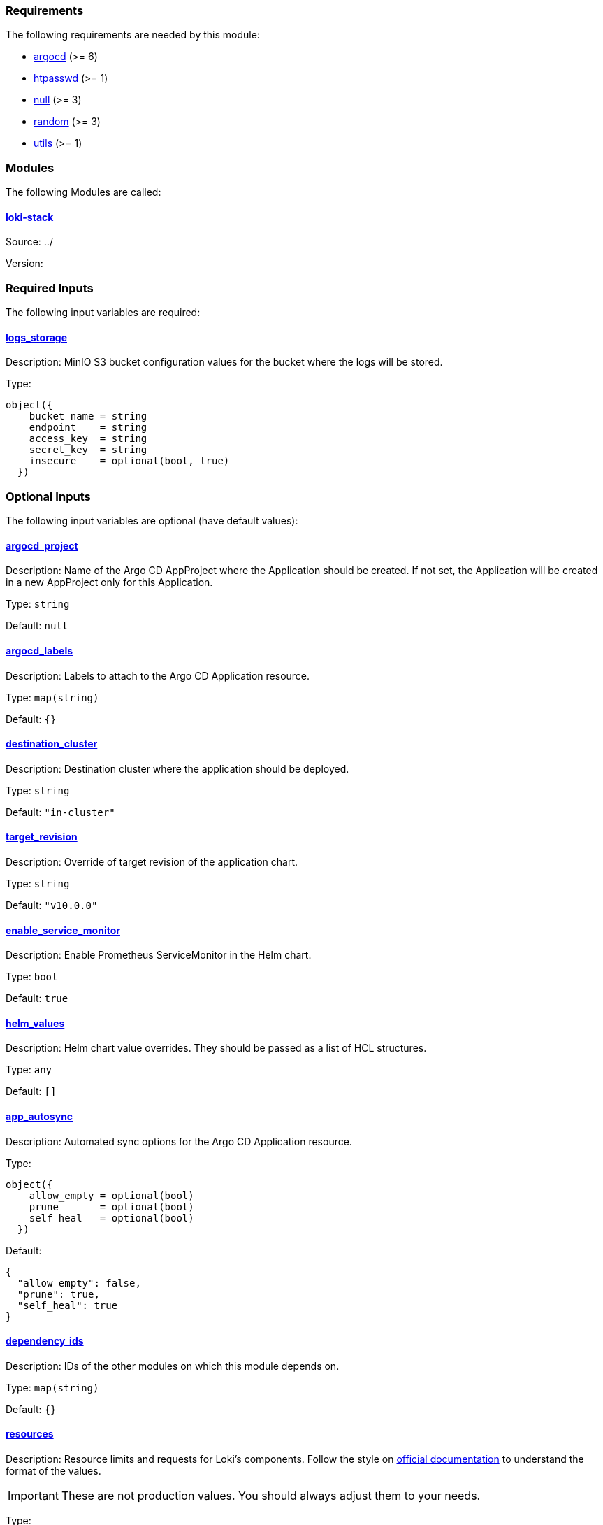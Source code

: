 // BEGIN_TF_DOCS
=== Requirements

The following requirements are needed by this module:

- [[requirement_argocd]] <<requirement_argocd,argocd>> (>= 6)

- [[requirement_htpasswd]] <<requirement_htpasswd,htpasswd>> (>= 1)

- [[requirement_null]] <<requirement_null,null>> (>= 3)

- [[requirement_random]] <<requirement_random,random>> (>= 3)

- [[requirement_utils]] <<requirement_utils,utils>> (>= 1)

=== Modules

The following Modules are called:

==== [[module_loki-stack]] <<module_loki-stack,loki-stack>>

Source: ../

Version:

=== Required Inputs

The following input variables are required:

==== [[input_logs_storage]] <<input_logs_storage,logs_storage>>

Description: MinIO S3 bucket configuration values for the bucket where the logs will be stored.

Type:
[source,hcl]
----
object({
    bucket_name = string
    endpoint    = string
    access_key  = string
    secret_key  = string
    insecure    = optional(bool, true)
  })
----

=== Optional Inputs

The following input variables are optional (have default values):

==== [[input_argocd_project]] <<input_argocd_project,argocd_project>>

Description: Name of the Argo CD AppProject where the Application should be created. If not set, the Application will be created in a new AppProject only for this Application.

Type: `string`

Default: `null`

==== [[input_argocd_labels]] <<input_argocd_labels,argocd_labels>>

Description: Labels to attach to the Argo CD Application resource.

Type: `map(string)`

Default: `{}`

==== [[input_destination_cluster]] <<input_destination_cluster,destination_cluster>>

Description: Destination cluster where the application should be deployed.

Type: `string`

Default: `"in-cluster"`

==== [[input_target_revision]] <<input_target_revision,target_revision>>

Description: Override of target revision of the application chart.

Type: `string`

Default: `"v10.0.0"`

==== [[input_enable_service_monitor]] <<input_enable_service_monitor,enable_service_monitor>>

Description: Enable Prometheus ServiceMonitor in the Helm chart.

Type: `bool`

Default: `true`

==== [[input_helm_values]] <<input_helm_values,helm_values>>

Description: Helm chart value overrides. They should be passed as a list of HCL structures.

Type: `any`

Default: `[]`

==== [[input_app_autosync]] <<input_app_autosync,app_autosync>>

Description: Automated sync options for the Argo CD Application resource.

Type:
[source,hcl]
----
object({
    allow_empty = optional(bool)
    prune       = optional(bool)
    self_heal   = optional(bool)
  })
----

Default:
[source,json]
----
{
  "allow_empty": false,
  "prune": true,
  "self_heal": true
}
----

==== [[input_dependency_ids]] <<input_dependency_ids,dependency_ids>>

Description: IDs of the other modules on which this module depends on.

Type: `map(string)`

Default: `{}`

==== [[input_resources]] <<input_resources,resources>>

Description: Resource limits and requests for Loki's components. Follow the style on https://kubernetes.io/docs/concepts/configuration/manage-resources-containers/[official documentation] to understand the format of the values.

IMPORTANT: These are not production values. You should always adjust them to your needs.

Type:
[source,hcl]
----
object({

    ingester = optional(object({
      requests = optional(object({
        cpu    = optional(string, "100m")
        memory = optional(string, "256Mi")
      }), {})
      limits = optional(object({
        cpu    = optional(string)
        memory = optional(string, "512Mi")
      }), {})
    }), {})

    distributor = optional(object({
      requests = optional(object({
        cpu    = optional(string, "100m")
        memory = optional(string, "256Mi")
      }), {})
      limits = optional(object({
        cpu    = optional(string)
        memory = optional(string, "512Mi")
      }), {})
    }), {})

    querier = optional(object({
      requests = optional(object({
        cpu    = optional(string, "100m")
        memory = optional(string, "256Mi")
      }), {})
      limits = optional(object({
        cpu    = optional(string)
        memory = optional(string, "512Mi")
      }), {})
    }), {})

    query_frontend = optional(object({
      requests = optional(object({
        cpu    = optional(string, "100m")
        memory = optional(string, "256Mi")
      }), {})
      limits = optional(object({
        cpu    = optional(string)
        memory = optional(string, "512Mi")
      }), {})
    }), {})

    query_scheduler = optional(object({
      requests = optional(object({
        cpu    = optional(string, "100m")
        memory = optional(string, "256Mi")
      }), {})
      limits = optional(object({
        cpu    = optional(string)
        memory = optional(string, "512Mi")
      }), {})
    }), {})

    compactor = optional(object({
      requests = optional(object({
        cpu    = optional(string, "100m")
        memory = optional(string, "512Mi")
      }), {})
      limits = optional(object({
        cpu    = optional(string)
        memory = optional(string, "1Gi")
      }), {})
    }), {})

    index_gateway = optional(object({
      requests = optional(object({
        cpu    = optional(string, "100m")
        memory = optional(string, "256Mi")
      }), {})
      limits = optional(object({
        cpu    = optional(string)
        memory = optional(string, "1Gi")
      }), {})
    }), {})

    memcached_chunks = optional(object({
      requests = optional(object({
        cpu    = optional(string, "100m")
        memory = optional(string, "256Mi")
      }), {})
      limits = optional(object({
        cpu    = optional(string)
        memory = optional(string, "512Mi")
      }), {})
    }), {})

    memcached_frontend = optional(object({
      requests = optional(object({
        cpu    = optional(string, "100m")
        memory = optional(string, "256Mi")
      }), {})
      limits = optional(object({
        cpu    = optional(string)
        memory = optional(string, "512Mi")
      }), {})
    }), {})

    memcached_index_queries = optional(object({
      requests = optional(object({
        cpu    = optional(string, "100m")
        memory = optional(string, "256Mi")
      }), {})
      limits = optional(object({
        cpu    = optional(string)
        memory = optional(string, "512Mi")
      }), {})
    }), {})

    memcached_index_writes = optional(object({
      requests = optional(object({
        cpu    = optional(string, "100m")
        memory = optional(string, "256Mi")
      }), {})
      limits = optional(object({
        cpu    = optional(string)
        memory = optional(string, "512Mi")
      }), {})
    }), {})

    promtail = optional(object({
      requests = optional(object({
        cpu    = optional(string, "100m")
        memory = optional(string, "256Mi")
      }), {})
      limits = optional(object({
        cpu    = optional(string)
        memory = optional(string, "512Mi")
      }), {})
    }), {})

    grafana_eventhandler = optional(object({
      requests = optional(object({
        cpu    = optional(string, "100m")
        memory = optional(string, "128Mi")
      }), {})
      limits = optional(object({
        cpu    = optional(string)
        memory = optional(string, "256Mi")
      }), {})
    }), {})

  })
----

Default: `{}`

==== [[input_ingress]] <<input_ingress,ingress>>

Description: Loki frontend ingress configuration.

Type:
[source,hcl]
----
object({
    hosts          = list(string)
    cluster_issuer = string
    allowed_ips    = optional(list(string), [])
  })
----

Default: `null`

==== [[input_retention]] <<input_retention,retention>>

Description: Logs retention period. To deactivate retention, pass 0s.

Type: `string`

Default: `"30d"`

=== Outputs

The following outputs are exported:

==== [[output_id]] <<output_id,id>>

Description: ID to pass other modules in order to refer to this module as a dependency.

==== [[output_loki_credentials]] <<output_loki_credentials,loki_credentials>>

Description: Credentials to access the Loki ingress, if activated.
// END_TF_DOCS
// BEGIN_TF_TABLES
= Requirements

[cols="a,a",options="header,autowidth"]
|===
|Name |Version
|[[requirement_argocd]] <<requirement_argocd,argocd>> |>= 6
|[[requirement_htpasswd]] <<requirement_htpasswd,htpasswd>> |>= 1
|[[requirement_null]] <<requirement_null,null>> |>= 3
|[[requirement_random]] <<requirement_random,random>> |>= 3
|[[requirement_utils]] <<requirement_utils,utils>> |>= 1
|===

= Modules

[cols="a,a,a",options="header,autowidth"]
|===
|Name |Source |Version
|[[module_loki-stack]] <<module_loki-stack,loki-stack>> |../ |
|===

= Inputs

[cols="a,a,a,a,a",options="header,autowidth"]
|===
|Name |Description |Type |Default |Required
|[[input_logs_storage]] <<input_logs_storage,logs_storage>>
|MinIO S3 bucket configuration values for the bucket where the logs will be stored.
|

[source]
----
object({
    bucket_name = string
    endpoint    = string
    access_key  = string
    secret_key  = string
    insecure    = optional(bool, true)
  })
----

|n/a
|yes

|[[input_argocd_project]] <<input_argocd_project,argocd_project>>
|Name of the Argo CD AppProject where the Application should be created. If not set, the Application will be created in a new AppProject only for this Application.
|`string`
|`null`
|no

|[[input_argocd_labels]] <<input_argocd_labels,argocd_labels>>
|Labels to attach to the Argo CD Application resource.
|`map(string)`
|`{}`
|no

|[[input_destination_cluster]] <<input_destination_cluster,destination_cluster>>
|Destination cluster where the application should be deployed.
|`string`
|`"in-cluster"`
|no

|[[input_target_revision]] <<input_target_revision,target_revision>>
|Override of target revision of the application chart.
|`string`
|`"v10.0.0"`
|no

|[[input_enable_service_monitor]] <<input_enable_service_monitor,enable_service_monitor>>
|Enable Prometheus ServiceMonitor in the Helm chart.
|`bool`
|`true`
|no

|[[input_helm_values]] <<input_helm_values,helm_values>>
|Helm chart value overrides. They should be passed as a list of HCL structures.
|`any`
|`[]`
|no

|[[input_app_autosync]] <<input_app_autosync,app_autosync>>
|Automated sync options for the Argo CD Application resource.
|

[source]
----
object({
    allow_empty = optional(bool)
    prune       = optional(bool)
    self_heal   = optional(bool)
  })
----

|

[source]
----
{
  "allow_empty": false,
  "prune": true,
  "self_heal": true
}
----

|no

|[[input_dependency_ids]] <<input_dependency_ids,dependency_ids>>
|IDs of the other modules on which this module depends on.
|`map(string)`
|`{}`
|no

|[[input_resources]] <<input_resources,resources>>
|Resource limits and requests for Loki's components. Follow the style on https://kubernetes.io/docs/concepts/configuration/manage-resources-containers/[official documentation] to understand the format of the values.

IMPORTANT: These are not production values. You should always adjust them to your needs.

|

[source]
----
object({

    ingester = optional(object({
      requests = optional(object({
        cpu    = optional(string, "100m")
        memory = optional(string, "256Mi")
      }), {})
      limits = optional(object({
        cpu    = optional(string)
        memory = optional(string, "512Mi")
      }), {})
    }), {})

    distributor = optional(object({
      requests = optional(object({
        cpu    = optional(string, "100m")
        memory = optional(string, "256Mi")
      }), {})
      limits = optional(object({
        cpu    = optional(string)
        memory = optional(string, "512Mi")
      }), {})
    }), {})

    querier = optional(object({
      requests = optional(object({
        cpu    = optional(string, "100m")
        memory = optional(string, "256Mi")
      }), {})
      limits = optional(object({
        cpu    = optional(string)
        memory = optional(string, "512Mi")
      }), {})
    }), {})

    query_frontend = optional(object({
      requests = optional(object({
        cpu    = optional(string, "100m")
        memory = optional(string, "256Mi")
      }), {})
      limits = optional(object({
        cpu    = optional(string)
        memory = optional(string, "512Mi")
      }), {})
    }), {})

    query_scheduler = optional(object({
      requests = optional(object({
        cpu    = optional(string, "100m")
        memory = optional(string, "256Mi")
      }), {})
      limits = optional(object({
        cpu    = optional(string)
        memory = optional(string, "512Mi")
      }), {})
    }), {})

    compactor = optional(object({
      requests = optional(object({
        cpu    = optional(string, "100m")
        memory = optional(string, "512Mi")
      }), {})
      limits = optional(object({
        cpu    = optional(string)
        memory = optional(string, "1Gi")
      }), {})
    }), {})

    index_gateway = optional(object({
      requests = optional(object({
        cpu    = optional(string, "100m")
        memory = optional(string, "256Mi")
      }), {})
      limits = optional(object({
        cpu    = optional(string)
        memory = optional(string, "1Gi")
      }), {})
    }), {})

    memcached_chunks = optional(object({
      requests = optional(object({
        cpu    = optional(string, "100m")
        memory = optional(string, "256Mi")
      }), {})
      limits = optional(object({
        cpu    = optional(string)
        memory = optional(string, "512Mi")
      }), {})
    }), {})

    memcached_frontend = optional(object({
      requests = optional(object({
        cpu    = optional(string, "100m")
        memory = optional(string, "256Mi")
      }), {})
      limits = optional(object({
        cpu    = optional(string)
        memory = optional(string, "512Mi")
      }), {})
    }), {})

    memcached_index_queries = optional(object({
      requests = optional(object({
        cpu    = optional(string, "100m")
        memory = optional(string, "256Mi")
      }), {})
      limits = optional(object({
        cpu    = optional(string)
        memory = optional(string, "512Mi")
      }), {})
    }), {})

    memcached_index_writes = optional(object({
      requests = optional(object({
        cpu    = optional(string, "100m")
        memory = optional(string, "256Mi")
      }), {})
      limits = optional(object({
        cpu    = optional(string)
        memory = optional(string, "512Mi")
      }), {})
    }), {})

    promtail = optional(object({
      requests = optional(object({
        cpu    = optional(string, "100m")
        memory = optional(string, "256Mi")
      }), {})
      limits = optional(object({
        cpu    = optional(string)
        memory = optional(string, "512Mi")
      }), {})
    }), {})

    grafana_eventhandler = optional(object({
      requests = optional(object({
        cpu    = optional(string, "100m")
        memory = optional(string, "128Mi")
      }), {})
      limits = optional(object({
        cpu    = optional(string)
        memory = optional(string, "256Mi")
      }), {})
    }), {})

  })
----

|`{}`
|no

|[[input_ingress]] <<input_ingress,ingress>>
|Loki frontend ingress configuration.
|

[source]
----
object({
    hosts          = list(string)
    cluster_issuer = string
    allowed_ips    = optional(list(string), [])
  })
----

|`null`
|no

|[[input_retention]] <<input_retention,retention>>
|Logs retention period. To deactivate retention, pass 0s.
|`string`
|`"30d"`
|no

|===

= Outputs

[cols="a,a",options="header,autowidth"]
|===
|Name |Description
|[[output_id]] <<output_id,id>> |ID to pass other modules in order to refer to this module as a dependency.
|[[output_loki_credentials]] <<output_loki_credentials,loki_credentials>> |Credentials to access the Loki ingress, if activated.
|===
// END_TF_TABLES